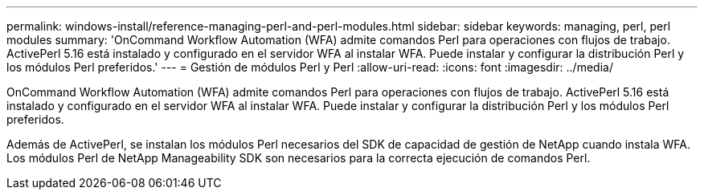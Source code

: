 ---
permalink: windows-install/reference-managing-perl-and-perl-modules.html 
sidebar: sidebar 
keywords: managing, perl, perl modules 
summary: 'OnCommand Workflow Automation (WFA) admite comandos Perl para operaciones con flujos de trabajo. ActivePerl 5.16 está instalado y configurado en el servidor WFA al instalar WFA. Puede instalar y configurar la distribución Perl y los módulos Perl preferidos.' 
---
= Gestión de módulos Perl y Perl
:allow-uri-read: 
:icons: font
:imagesdir: ../media/


[role="lead"]
OnCommand Workflow Automation (WFA) admite comandos Perl para operaciones con flujos de trabajo. ActivePerl 5.16 está instalado y configurado en el servidor WFA al instalar WFA. Puede instalar y configurar la distribución Perl y los módulos Perl preferidos.

Además de ActivePerl, se instalan los módulos Perl necesarios del SDK de capacidad de gestión de NetApp cuando instala WFA. Los módulos Perl de NetApp Manageability SDK son necesarios para la correcta ejecución de comandos Perl.

